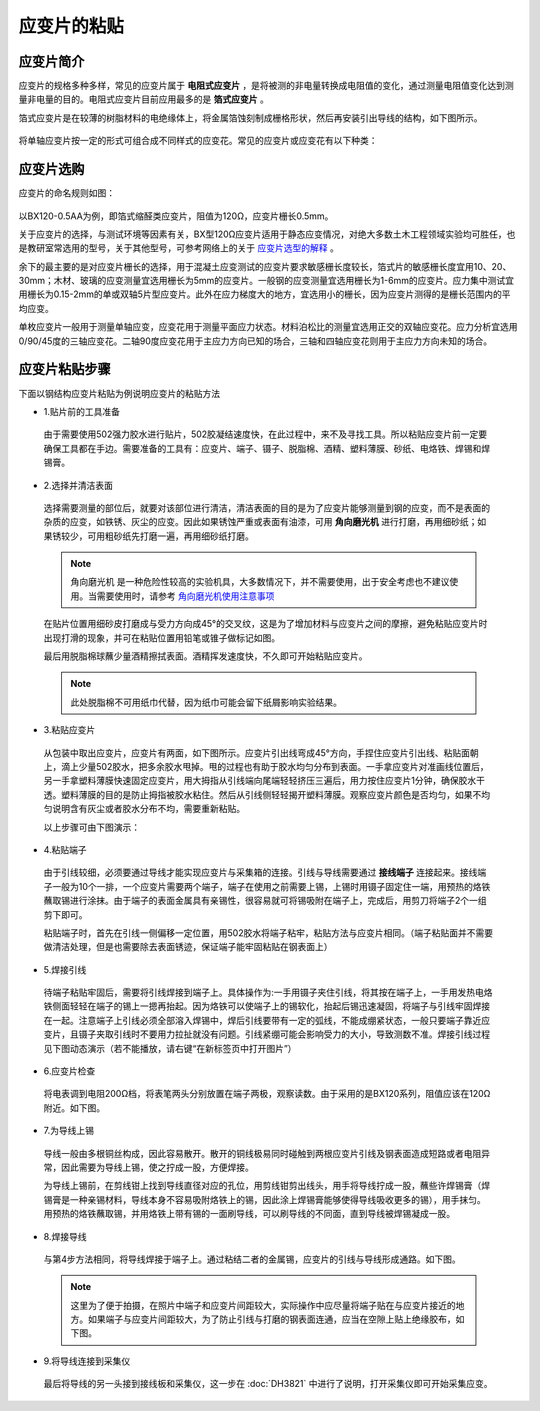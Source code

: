 应变片的粘贴
===============================================

应变片简介
------------------

应变片的规格多种多样，常见的应变片属于 **电阻式应变片** ，是将被测的非电量转换成电阻值的变化，通过测量电阻值变化达到测量非电量的目的。电阻式应变片目前应用最多的是 **箔式应变片** 。

箔式应变片是在较薄的树脂材料的电绝缘体上，将金属箔蚀刻制成栅格形状，然后再安装引出导线的结构，如下图所示。

 .. image:: img/gauge/strain.jpg


将单轴应变片按一定的形式可组合成不同样式的应变花。常见的应变片或应变花有以下种类：

 .. image:: img/gauge/strain2.jpg
	 
应变片选购
----------------

应变片的命名规则如图：

 .. image:: img/gauge/namingstrain.jpg

以BX120-0.5AA为例，即箔式缩醛类应变片，阻值为120Ω，应变片栅长0.5mm。

关于应变片的选择，与测试环境等因素有关，BX型120Ω应变片适用于静态应变情况，对绝大多数土木工程领域实验均可胜任，也是教研室常选用的型号，关于其他型号，可参考网络上的关于 `应变片选型的解释`_ 。

.. _应变片选型的解释: http://wenku.baidu.com/link?url=CZ85yX6E0J-msC1DEozJEuh0S6DqxO4nOJZU1NpyoCr1FKSNWgZKblEstYjW21xf39jObuse9i9nIwfc-jl4LgPwC9gyjZYuUn9eB8v8CA7

余下的最主要的是对应变片栅长的选择，用于混凝土应变测试的应变片要求敏感栅长度较长，箔式片的敏感栅长度宜用10、20、30mm；木材、玻璃的应变测量宜选用栅长为5mm的应变片。一般钢的应变测量宜选用栅长为1-6mm的应变片。应力集中测试宜用栅长为0.15-2mm的单或双轴5片型应变片。此外在应力梯度大的地方，宜选用小的栅长，因为应变片测得的是栅长范围内的平均应变。

单枚应变片一般用于测量单轴应变，应变花用于测量平面应力状态。材料泊松比的测量宜选用正交的双轴应变花。应力分析宜选用0/90/45度的三轴应变花。二轴90度应变花用于主应力方向已知的场合，三轴和四轴应变花则用于主应力方向未知的场合。

应变片粘贴步骤
----------------

下面以钢结构应变片粘贴为例说明应变片的粘贴方法

- 1.贴片前的工具准备

 由于需要使用502强力胶水进行贴片，502胶凝结速度快，在此过程中，来不及寻找工具。所以粘贴应变片前一定要确保工具都在手边。需要准备的工具有：应变片、端子、镊子、脱脂棉、酒精、塑料薄膜、砂纸、电烙铁、焊锡和焊锡膏。

 .. image:: img/gauge/preparematerials.png

- 2.选择并清洁表面

 选择需要测量的部位后，就要对该部位进行清洁，清洁表面的目的是为了应变片能够测量到钢的应变，而不是表面的杂质的应变，如铁锈、灰尘的应变。因此如果锈蚀严重或表面有油漆，可用 **角向磨光机** 进行打磨，再用细砂纸；如果锈较少，可用粗砂纸先打磨一遍，再用细砂纸打磨。

 .. image:: img/gauge/crushingcompare.png

 .. note:: 角向磨光机 是一种危险性较高的实验机具，大多数情况下，并不需要使用，出于安全考虑也不建议使用。当需要使用时，请参考  `角向磨光机使用注意事项`_
 
 .. _角向磨光机使用注意事项: http://blog.sina.com.cn/s/blog_69396cb40100rnyf.html

 在贴片位置用细砂皮打磨成与受力方向成45°的交叉纹，这是为了增加材料与应变片之间的摩擦，避免粘贴应变片时出现打滑的现象，并可在粘贴位置用铅笔或锥子做标记如图。

 .. image:: img/gauge/crushing.png

 
 最后用脱脂棉球蘸少量酒精擦拭表面。酒精挥发速度快，不久即可开始粘贴应变片。
   
 
 .. note:: 此处脱脂棉不可用纸巾代替，因为纸巾可能会留下纸屑影响实验结果。

 
- 3.粘贴应变片
 
 从包装中取出应变片，应变片有两面，如下图所示。应变片引出线弯成45°方向，手捏住应变片引出线、粘贴面朝上，滴上少量502胶水，把多余胶水甩掉。甩的过程也有助于胶水均匀分布到表面。一手拿应变片对准画线位置后，另一手拿塑料薄膜快速固定应变片，用大拇指从引线端向尾端轻轻挤压三遍后，用力按住应变片1分钟，确保胶水干透。塑料薄膜的目的是防止拇指被胶水粘住。然后从引线侧轻轻揭开塑料薄膜。观察应变片颜色是否均匀，如果不均匀说明含有灰尘或者胶水分布不均，需要重新粘贴。


 .. image::  img/gauge/pastestrain.png
	
 以上步骤可由下图演示：

 .. image::  img/gauge/tiepian.png
 
 
- 4.粘贴端子

 由于引线较细，必须要通过导线才能实现应变片与采集箱的连接。引线与导线需要通过 **接线端子** 连接起来。接线端子一般为10个一排，一个应变片需要两个端子，端子在使用之前需要上锡，上锡时用镊子固定住一端，用预热的烙铁蘸取锡进行涂抹。由于端子的表面金属具有亲锡性，很容易就可将锡吸附在端子上，完成后，用剪刀将端子2个一组剪下即可。

 粘贴端子时，首先在引线一侧偏移一定位置，用502胶水将端子粘牢，粘贴方法与应变片相同。（端子粘贴面并不需要做清洁处理，但是也需要除去表面锈迹，保证端子能牢固粘贴在钢表面上）

 .. image::  img/gauge/duanzi.png

- 5.焊接引线

 待端子粘贴牢固后，需要将引线焊接到端子上。具体操作为:一手用镊子夹住引线，将其按在端子上，一手用发热电烙铁侧面轻轻在端子的锡上一摁再抬起。因为烙铁可以使端子上的锡软化，抬起后锡迅速凝固，将端子与引线牢固焊接在一起。注意端子上引线必须全部溶入焊锡中，焊后引线要带有一定的弧线，不能成绷紧状态，一般只要端子靠近应变片，且镊子夹取引线时不要用力拉扯就没有问题。引线紧绷可能会影响受力的大小，导致测数不准。焊接引线过程见下图动态演示（若不能播放，请右键“在新标签页中打开图片”）

 .. image:: img/gauge/welding4.gif


- 6.应变片检查
 
 将电表调到电阻200Ω档，将表笔两头分别放置在端子两极，观察读数。由于采用的是BX120系列，阻值应该在120Ω附近。如下图。

 .. image:: img/gauge/examination.png


- 7.为导线上锡

 导线一般由多根铜丝构成，因此容易散开。散开的铜线极易同时碰触到两根应变片引线及钢表面造成短路或者电阻异常，因此需要为导线上锡，使之拧成一股，方便焊接。
  

 .. image:: img/gauge/string.png
   

 
 为导线上锡前，在剪线钳上找到导线直径对应的孔位，用剪线钳剪出线头，用手将导线拧成一股，蘸些许焊锡膏（焊锡膏是一种亲锡材料，导线本身不容易吸附烙铁上的锡，因此涂上焊锡膏能够使得导线吸收更多的锡），用手抹匀。用预热的烙铁蘸取锡，并用烙铁上带有锡的一面刷导线，可以刷导线的不同面，直到导线被焊锡凝成一股。

.. image:: img/gauge/pullthewire.png

 
   
- 8.焊接导线

 与第4步方法相同，将导线焊接于端子上。通过粘结二者的金属锡，应变片的引线与导线形成通路。如下图。

 .. image:: img/gauge/connection.png

 
 .. note:: 这里为了便于拍摄，在照片中端子和应变片间距较大，实际操作中应尽量将端子贴在与应变片接近的地方。如果端子与应变片间距较大，为了防止引线与打磨的钢表面连通，应当在空隙上贴上绝缘胶布，如下图。

.. image:: img/gauge/adhesivetape.png
	
	
	
- 9.将导线连接到采集仪

 最后将导线的另一头接到接线板和采集仪，这一步在 :doc:`DH3821` 中进行了说明，打开采集仪即可开始采集应变。
